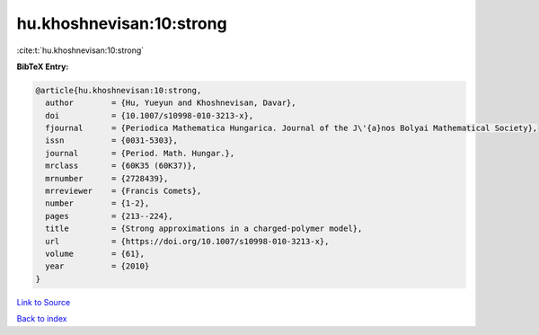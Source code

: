 hu.khoshnevisan:10:strong
=========================

:cite:t:`hu.khoshnevisan:10:strong`

**BibTeX Entry:**

.. code-block:: bibtex

   @article{hu.khoshnevisan:10:strong,
     author        = {Hu, Yueyun and Khoshnevisan, Davar},
     doi           = {10.1007/s10998-010-3213-x},
     fjournal      = {Periodica Mathematica Hungarica. Journal of the J\'{a}nos Bolyai Mathematical Society},
     issn          = {0031-5303},
     journal       = {Period. Math. Hungar.},
     mrclass       = {60K35 (60K37)},
     mrnumber      = {2728439},
     mrreviewer    = {Francis Comets},
     number        = {1-2},
     pages         = {213--224},
     title         = {Strong approximations in a charged-polymer model},
     url           = {https://doi.org/10.1007/s10998-010-3213-x},
     volume        = {61},
     year          = {2010}
   }

`Link to Source <https://doi.org/10.1007/s10998-010-3213-x},>`_


`Back to index <../By-Cite-Keys.html>`_
